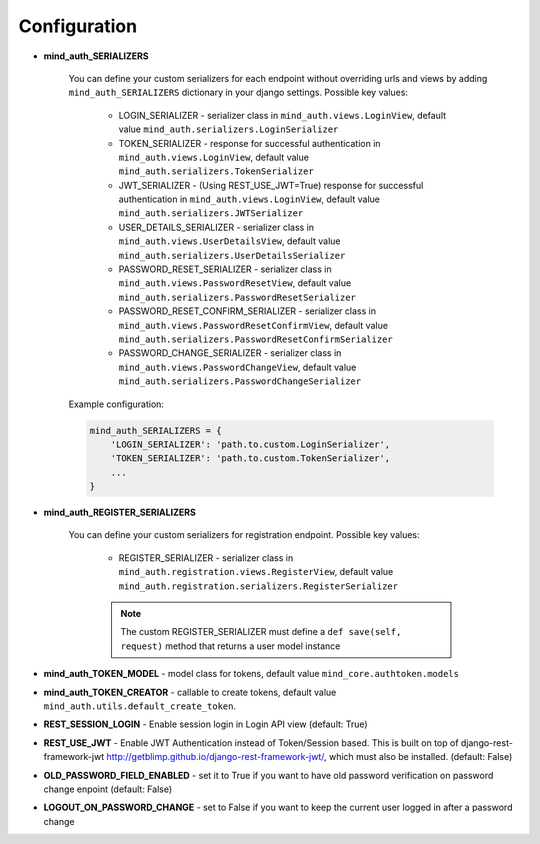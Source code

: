 Configuration
=============

- **mind_auth_SERIALIZERS**

    You can define your custom serializers for each endpoint without overriding urls and views by adding ``mind_auth_SERIALIZERS`` dictionary in your django settings.
    Possible key values:

        - LOGIN_SERIALIZER - serializer class in ``mind_auth.views.LoginView``, default value ``mind_auth.serializers.LoginSerializer``

        - TOKEN_SERIALIZER - response for successful authentication in ``mind_auth.views.LoginView``, default value ``mind_auth.serializers.TokenSerializer``

        - JWT_SERIALIZER - (Using REST_USE_JWT=True) response for successful authentication in ``mind_auth.views.LoginView``, default value ``mind_auth.serializers.JWTSerializer``

        - USER_DETAILS_SERIALIZER - serializer class in ``mind_auth.views.UserDetailsView``, default value ``mind_auth.serializers.UserDetailsSerializer``

        - PASSWORD_RESET_SERIALIZER - serializer class in ``mind_auth.views.PasswordResetView``, default value ``mind_auth.serializers.PasswordResetSerializer``

        - PASSWORD_RESET_CONFIRM_SERIALIZER - serializer class in ``mind_auth.views.PasswordResetConfirmView``, default value ``mind_auth.serializers.PasswordResetConfirmSerializer``

        - PASSWORD_CHANGE_SERIALIZER - serializer class in ``mind_auth.views.PasswordChangeView``, default value ``mind_auth.serializers.PasswordChangeSerializer``


    Example configuration:

    .. code-block:: python

        mind_auth_SERIALIZERS = {
            'LOGIN_SERIALIZER': 'path.to.custom.LoginSerializer',
            'TOKEN_SERIALIZER': 'path.to.custom.TokenSerializer',
            ...
        }

- **mind_auth_REGISTER_SERIALIZERS**

    You can define your custom serializers for registration endpoint.
    Possible key values:

        - REGISTER_SERIALIZER - serializer class in ``mind_auth.registration.views.RegisterView``, default value ``mind_auth.registration.serializers.RegisterSerializer``
    
        .. note:: The custom REGISTER_SERIALIZER must define a ``def save(self, request)`` method that returns a user model instance

- **mind_auth_TOKEN_MODEL** - model class for tokens, default value ``mind_core.authtoken.models``

- **mind_auth_TOKEN_CREATOR** - callable to create tokens, default value ``mind_auth.utils.default_create_token``.

- **REST_SESSION_LOGIN** - Enable session login in Login API view (default: True)

- **REST_USE_JWT** - Enable JWT Authentication instead of Token/Session based. This is built on top of django-rest-framework-jwt http://getblimp.github.io/django-rest-framework-jwt/, which must also be installed. (default: False)

- **OLD_PASSWORD_FIELD_ENABLED** - set it to True if you want to have old password verification on password change enpoint (default: False)

- **LOGOUT_ON_PASSWORD_CHANGE** - set to False if you want to keep the current user logged in after a password change
